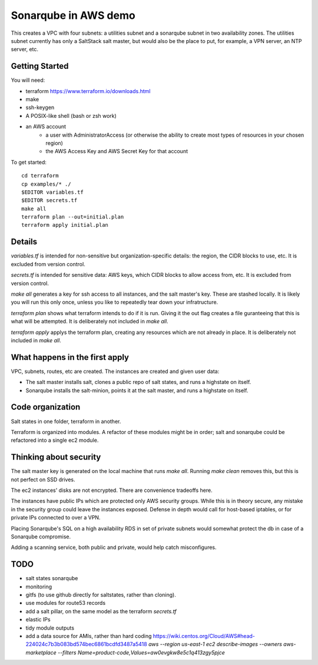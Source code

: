=====================
Sonarqube in AWS demo
=====================

This creates a VPC with four subnets: 
a utilities subnet and a sonarqube subnet in two availability zones.
The utilities subnet currently has only a SaltStack salt master,
but would also be the place to put, for example,
a VPN server, an NTP server, etc.

Getting Started
===============

You will need:

* terraform https://www.terraform.io/downloads.html
* make
* ssh-keygen 
* A POSIX-like shell (bash or zsh work)
* an AWS account
   - a user with AdministratorAccess
     (or otherwise the ability to create most types of resources in your chosen region)
   - the AWS Access Key and AWS Secret Key for that account

To get started::

    cd terraform 
    cp examples/* ./
    $EDITOR variables.tf
    $EDITOR secrets.tf
    make all
    terraform plan --out=initial.plan
    terraform apply initial.plan

Details
=======

`variables.tf` is intended for non-sensitive but organization-specific 
details:
the region, the CIDR blocks to use, etc.
It is excluded from version control.

`secrets.tf` is intended for sensitive data:
AWS keys, which CIDR blocks to allow access from, etc.
It is excluded from version control.

`make all` generates a key for ssh access to all instances,
and the salt master's key. 
These are stashed locally.
It is likely you will run this only once,
unless you like to repeatedly tear down your infratructure.

`terraform plan` shows what terraform intends to do if it is run.
Giving it the out flag creates a file guranteeing that this is what will be 
attempted.
It is deliberately not included in `make all`.

`terraform apply` applys the terraform plan,
creating any resources which are not already in place.
It is deliberately not included in `make all`.

What happens in the first apply
===============================

VPC, subnets, routes, etc are created.
The instances are created and given user data:

* The salt master installs salt,
  clones a public repo of salt states, 
  and runs a highstate on itself.
* Sonarqube installs the salt-minion,
  points it at the salt master,
  and runs a highstate on itself.

Code organization
=================

Salt states in one folder, 
terraform in another.

Terraform is organized into modules. 
A refactor of these modules might be in order;
salt and sonarqube could be refactored into a single ec2 module.

Thinking about security
=======================

The salt master key is generated on the local machine that runs `make all`.
Running `make clean` removes this,
but this is not perfect on SSD drives. 

The ec2 instances' disks are not encrypted. 
There are convenience tradeoffs here.

The instances have public IPs which are protected only AWS security groups.
While this is in theory secure, 
any mistake in the security group could leave the instances exposed. 
Defense in depth would call for host-based iptables, 
or for private IPs connected to over a VPN.

Placing Sonarqube's SQL on a high availability RDS in set of private subnets
would somewhat protect the db in case of a Sonarqube compromise.

Adding a scanning service,
both public and private,
would help catch misconfigures.

TODO
====

* salt states sonarqube
* monitoring
* gitfs (to use github directly for saltstates, rather than cloning).
* use modules for route53 records
* add a salt pillar, on the same model as the terraform `secrets.tf`
* elastic IPs
* tidy module outputs 
* add a data source for AMIs, rather than hard coding
  https://wiki.centos.org/Cloud/AWS#head-224024c7b3b083bd574bec6861bcdfd3487a5418
  `aws --region us-east-1 ec2 describe-images --owners aws-marketplace --filters Name=product-code,Values=aw0evgkw8e5c1q413zgy5pjce`

